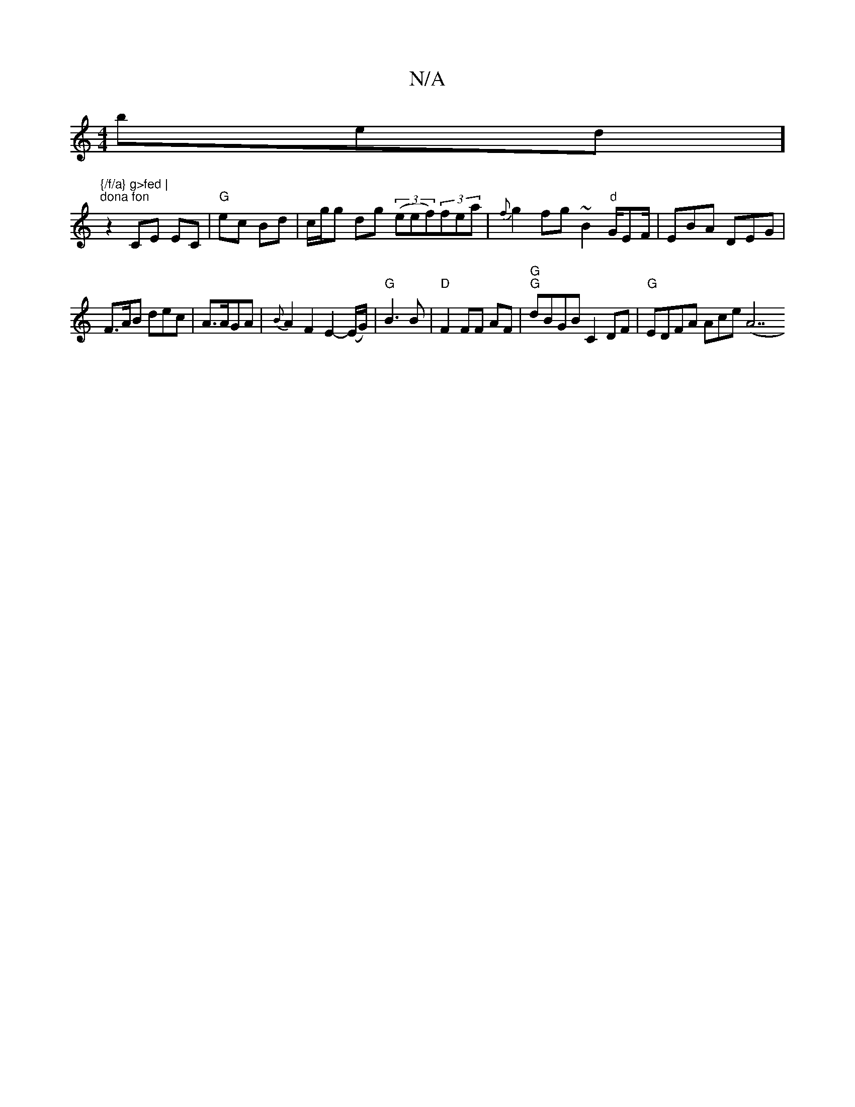X:1
T:N/A
M:4/4
R:N/A
K:Cmajor
ibtedorth]"{/f/a} g>fed |
"dona fon"z2 CE EC | "G"ec Bd | c/g/g dg ((3eef)(3fea | {f}g2fg~B2"d"G/EF/|EBA DEG|
F>AB dec|A>AGA|{B}A2F2E2-(E/G/) | "G"B3B | "D" F2 F*F AF |"G" "G"dBGB C2 DF|"G"EDFA Ace(A7